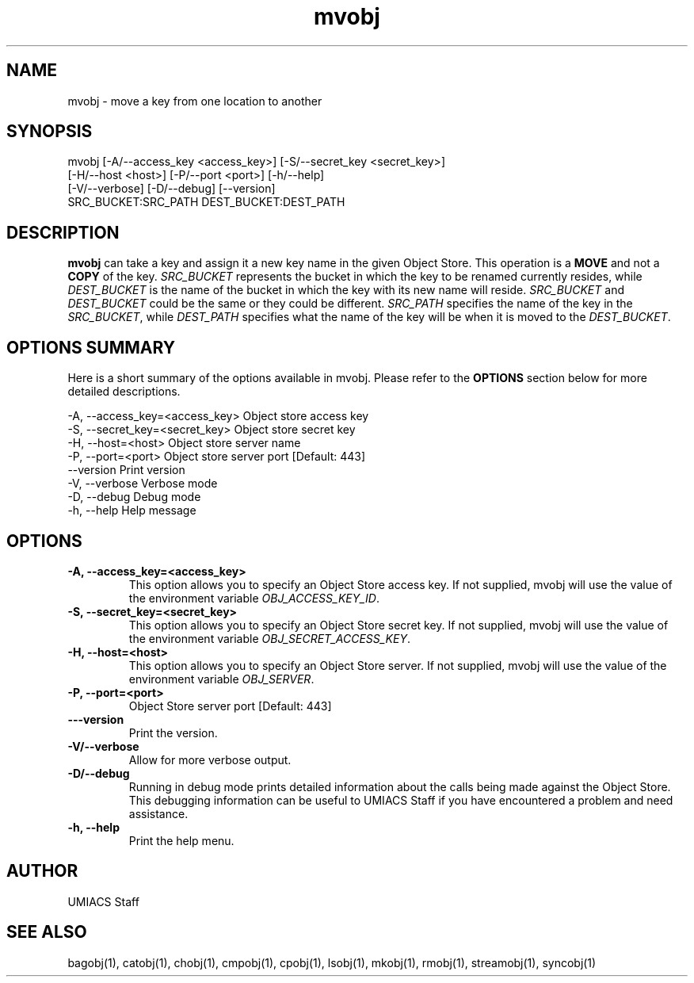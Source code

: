 ./" See http://www.fnal.gov/docs/products/ups/ReferenceManual/html/manpages.html for a good reference on manpages
.TH mvobj 1 7/21/2015 UMobj "mvobj Utility"

.SH NAME
mvobj - move a key from one location to another

.SH SYNOPSIS
   mvobj [-A/--access_key <access_key>] [-S/--secret_key <secret_key>]
         [-H/--host <host>] [-P/--port <port>] [-h/--help]
         [-V/--verbose] [-D/--debug] [--version]
         SRC_BUCKET:SRC_PATH DEST_BUCKET:DEST_PATH

.SH DESCRIPTION
\fBmvobj\fR can take a key and assign it a new key name in the given Object Store.  This operation is a
.B 
MOVE
and not a
.B
COPY
of the key.  \fISRC_BUCKET\fR represents the bucket in which the key to be renamed currently resides, while \fIDEST_BUCKET\fR is the name of the bucket in which the key with its new name will reside.  \fISRC_BUCKET\fR and \fIDEST_BUCKET\fR could be the same or they could be different.  \fISRC_PATH\fR specifies the name of the key in the \fISRC_BUCKET\fR, while \fIDEST_PATH\fR specifies what the name of the key will be when it is moved to the \fIDEST_BUCKET\fR.

.SH OPTIONS SUMMARY
Here is a short summary of the options available in mvobj.  Please refer to the \fBOPTIONS\fR section below for more detailed descriptions.

 -A, --access_key=<access_key>  Object store access key
 -S, --secret_key=<secret_key>  Object store secret key
 -H, --host=<host>              Object store server name
 -P, --port=<port>              Object store server port [Default: 443]
     --version                  Print version
 -V, --verbose                  Verbose mode
 -D, --debug                    Debug mode
 -h, --help                     Help message

.SH OPTIONS

.TP
\fB-A, --access_key=<access_key>\fR
This option allows you to specify an Object Store access key.  If not supplied, mvobj will use the value of the environment variable \fIOBJ_ACCESS_KEY_ID\fR.

.TP 
\fB-S, --secret_key=<secret_key>\fR
This option allows you to specify an Object Store secret key.  If not supplied, mvobj will use the value of the environment variable \fIOBJ_SECRET_ACCESS_KEY\fR.

.TP
\fB-H, --host=<host>\fR
This option allows you to specify an Object Store server.  If not supplied, mvobj will use the value of the environment variable \fIOBJ_SERVER\fR.

.TP
\fB-P, --port=<port>\fR
Object Store server port [Default: 443]

.TP
\fB---version\fR
Print the version.

.TP
\fB-V/--verbose\fR
Allow for more verbose output.

.TP
\fB-D/--debug\fR
Running in debug mode prints detailed information about the calls being made against the Object Store.  This debugging information can be useful to UMIACS Staff if you have encountered a problem and need assistance.

.TP
\fB-h, --help\fR
Print the help menu.

.SH AUTHOR
UMIACS Staff

.SH SEE ALSO
bagobj(1), catobj(1), chobj(1), cmpobj(1), cpobj(1), lsobj(1), mkobj(1),
rmobj(1), streamobj(1), syncobj(1)
